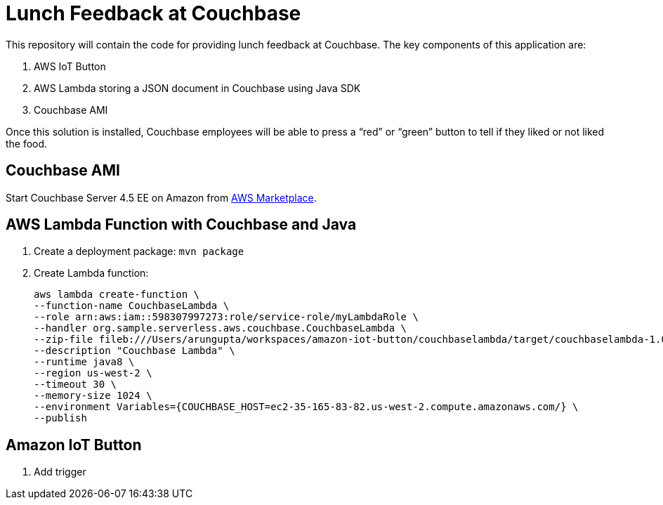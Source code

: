 = Lunch Feedback at Couchbase

This repository will contain the code for providing lunch feedback at Couchbase. The key components of this application are:

. AWS IoT Button
. AWS Lambda storing a JSON document in Couchbase using Java SDK
. Couchbase AMI

Once this solution is installed, Couchbase employees will be able to press a "`red`" or "`green`" button to tell if they liked or not liked the food.

== Couchbase AMI

Start Couchbase Server 4.5 EE on Amazon from https://aws.amazon.com/marketplace/pp/B011W4I8ZG/ref=sp_mpg_product_title?ie=UTF8&sr=0-9[AWS Marketplace].

== AWS Lambda Function with Couchbase and Java

. Create a deployment package: `mvn package`
. Create Lambda function:
+
```
aws lambda create-function \
--function-name CouchbaseLambda \
--role arn:aws:iam::598307997273:role/service-role/myLambdaRole \
--handler org.sample.serverless.aws.couchbase.CouchbaseLambda \
--zip-file fileb:///Users/arungupta/workspaces/amazon-iot-button/couchbaselambda/target/couchbaselambda-1.0-SNAPSHOT.jar \
--description "Couchbase Lambda" \
--runtime java8 \
--region us-west-2 \
--timeout 30 \
--memory-size 1024 \
--environment Variables={COUCHBASE_HOST=ec2-35-165-83-82.us-west-2.compute.amazonaws.com/} \
--publish
```

== Amazon IoT Button

. Add trigger



